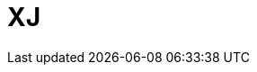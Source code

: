 // Do not edit directly!
// This file was generated by camel-quarkus-maven-plugin:update-extension-doc-page

= XJ
:cq-artifact-id: camel-quarkus-xj
:cq-artifact-id-base: xj
:cq-native-supported: false
:cq-status: Preview
:cq-deprecated: false
:cq-jvm-since: 1.1.0
:cq-native-since: n/a
:cq-camel-part-name: xj
:cq-camel-part-title: XJ
:cq-camel-part-description: Transform JSON and XML message using a XSLT.
:cq-extension-page-title: XJ
